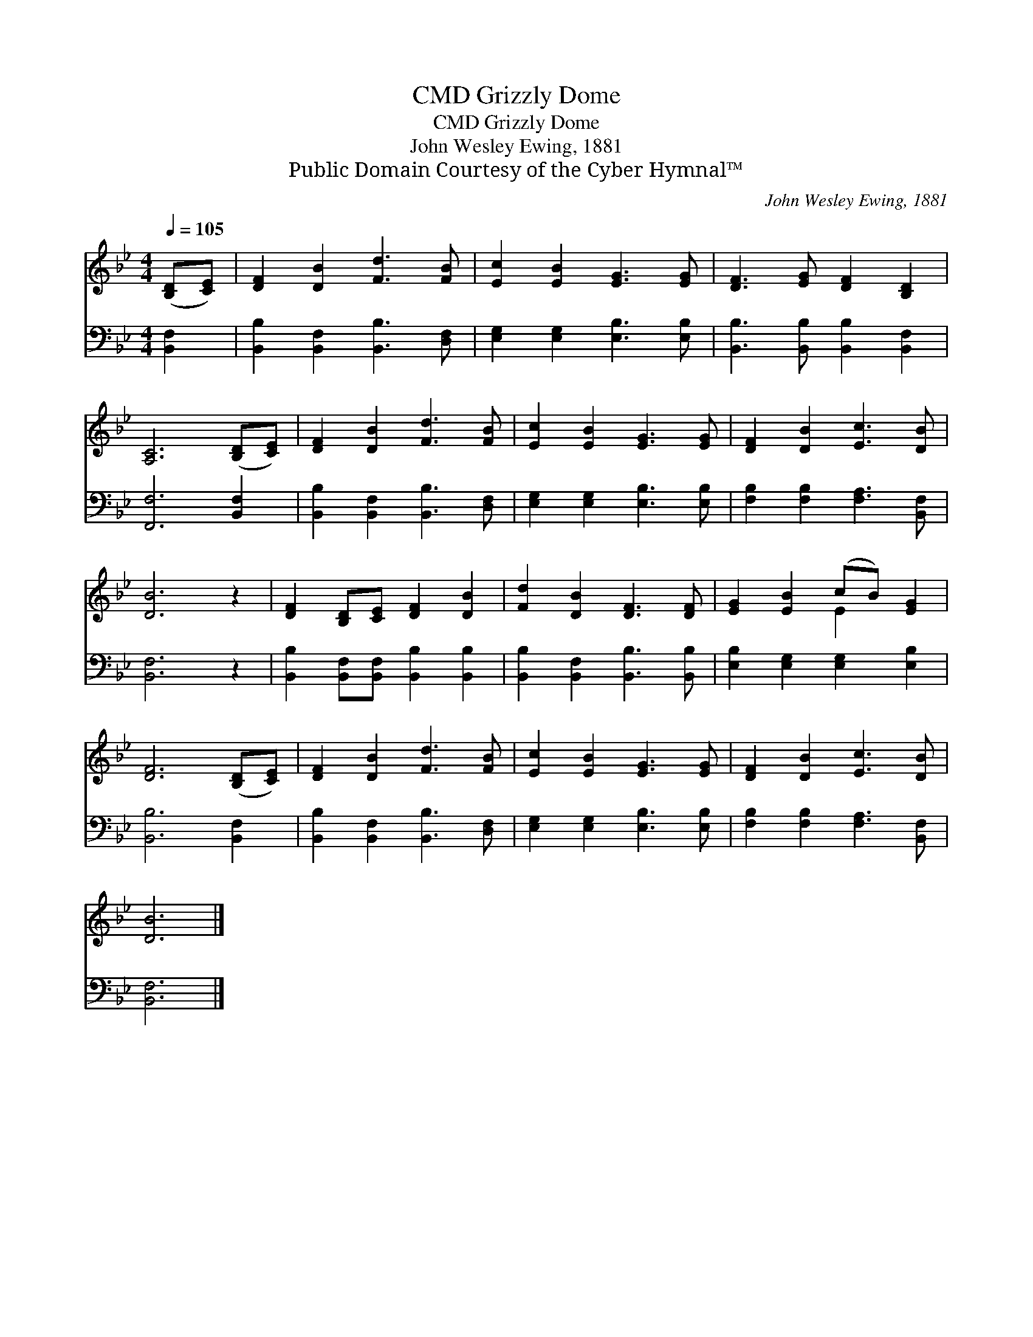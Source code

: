 X:1
T:Grizzly Dome, CMD
T:Grizzly Dome, CMD
T:John Wesley Ewing, 1881
T:Public Domain Courtesy of the Cyber Hymnal™
C:John Wesley Ewing, 1881
Z:Public Domain
Z:Courtesy of the Cyber Hymnal™
%%score ( 1 2 ) 3
L:1/8
Q:1/4=105
M:4/4
K:Bb
V:1 treble 
V:2 treble 
V:3 bass 
V:1
 ([B,D][CE]) | [DF]2 [DB]2 [Fd]3 [FB] | [Ec]2 [EB]2 [EG]3 [EG] | [DF]3 [EG] [DF]2 [B,D]2 | %4
 [A,C]6 ([B,D][CE]) | [DF]2 [DB]2 [Fd]3 [FB] | [Ec]2 [EB]2 [EG]3 [EG] | [DF]2 [DB]2 [Ec]3 [DB] | %8
 [DB]6 z2 | [DF]2 [B,D][CE] [DF]2 [DB]2 | [Fd]2 [DB]2 [DF]3 [DF] | [EG]2 [EB]2 (cB) [EG]2 | %12
 [DF]6 ([B,D][CE]) | [DF]2 [DB]2 [Fd]3 [FB] | [Ec]2 [EB]2 [EG]3 [EG] | [DF]2 [DB]2 [Ec]3 [DB] | %16
 [DB]6 |] %17
V:2
 x2 | x8 | x8 | x8 | x8 | x8 | x8 | x8 | x8 | x8 | x8 | x4 E2 x2 | x8 | x8 | x8 | x8 | x6 |] %17
V:3
 [B,,F,]2 | [B,,B,]2 [B,,F,]2 [B,,B,]3 [D,F,] | [E,G,]2 [E,G,]2 [E,B,]3 [E,B,] | %3
 [B,,B,]3 [B,,B,] [B,,B,]2 [B,,F,]2 | [F,,F,]6 [B,,F,]2 | [B,,B,]2 [B,,F,]2 [B,,B,]3 [D,F,] | %6
 [E,G,]2 [E,G,]2 [E,B,]3 [E,B,] | [F,B,]2 [F,B,]2 [F,A,]3 [B,,F,] | [B,,F,]6 z2 | %9
 [B,,B,]2 [B,,F,][B,,F,] [B,,B,]2 [B,,B,]2 | [B,,B,]2 [B,,F,]2 [B,,B,]3 [B,,B,] | %11
 [E,B,]2 [E,G,]2 [E,G,]2 [E,B,]2 | [B,,B,]6 [B,,F,]2 | [B,,B,]2 [B,,F,]2 [B,,B,]3 [D,F,] | %14
 [E,G,]2 [E,G,]2 [E,B,]3 [E,B,] | [F,B,]2 [F,B,]2 [F,A,]3 [B,,F,] | [B,,F,]6 |] %17

